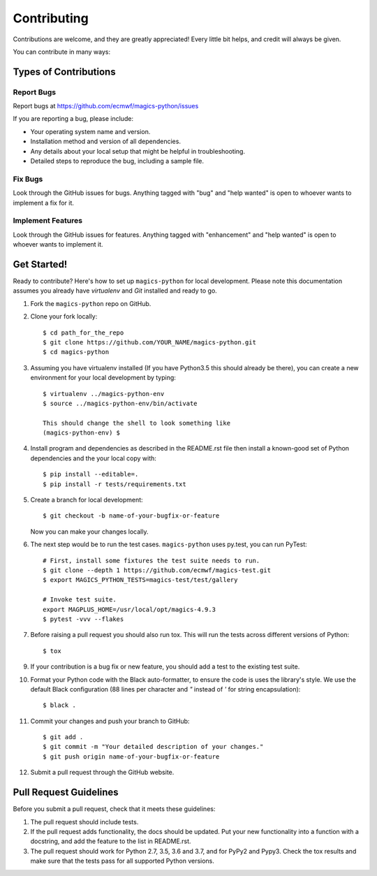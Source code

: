 
.. highlight: console

============
Contributing
============

Contributions are welcome, and they are greatly appreciated! Every
little bit helps, and credit will always be given.

You can contribute in many ways:

Types of Contributions
----------------------

Report Bugs
~~~~~~~~~~~

Report bugs at https://github.com/ecmwf/magics-python/issues

If you are reporting a bug, please include:

* Your operating system name and version.
* Installation method and version of all dependencies.
* Any details about your local setup that might be helpful in troubleshooting.
* Detailed steps to reproduce the bug, including a sample file.

Fix Bugs
~~~~~~~~

Look through the GitHub issues for bugs. Anything tagged with "bug"
and "help wanted" is open to whoever wants to implement a fix for it.

Implement Features
~~~~~~~~~~~~~~~~~~

Look through the GitHub issues for features. Anything tagged with "enhancement"
and "help wanted" is open to whoever wants to implement it.

Get Started!
------------

Ready to contribute? Here's how to set up ``magics-python`` for local development. Please note this documentation assumes
you already have `virtualenv` and `Git` installed and ready to go.

1. Fork the ``magics-python`` repo on GitHub.
2. Clone your fork locally::

    $ cd path_for_the_repo
    $ git clone https://github.com/YOUR_NAME/magics-python.git
    $ cd magics-python

3. Assuming you have virtualenv installed (If you have Python3.5 this should already be there), you can create a new environment for your local development by typing::

    $ virtualenv ../magics-python-env
    $ source ../magics-python-env/bin/activate

    This should change the shell to look something like
    (magics-python-env) $

4. Install program and dependencies as described in the README.rst file then install a known-good set of Python dependencies and the your local copy with::

    $ pip install --editable=.
    $ pip install -r tests/requirements.txt

5. Create a branch for local development::

    $ git checkout -b name-of-your-bugfix-or-feature

   Now you can make your changes locally.

6. The next step would be to run the test cases. ``magics-python`` uses py.test, you can run PyTest::

    # First, install some fixtures the test suite needs to run.
    $ git clone --depth 1 https://github.com/ecmwf/magics-test.git
    $ export MAGICS_PYTHON_TESTS=magics-test/test/gallery

    # Invoke test suite.
    export MAGPLUS_HOME=/usr/local/opt/magics-4.9.3
    $ pytest -vvv --flakes

7. Before raising a pull request you should also run tox. This will run the tests across different versions of Python::

    $ tox

9. If your contribution is a bug fix or new feature, you should add a test to the existing test suite.

10. Format your Python code with the Black auto-formatter, to ensure the code is uses the library's style. We use the default Black configuration (88 lines per character and `"` instead of `'` for string encapsulation)::

    $ black .

11. Commit your changes and push your branch to GitHub::

    $ git add .
    $ git commit -m "Your detailed description of your changes."
    $ git push origin name-of-your-bugfix-or-feature

12. Submit a pull request through the GitHub website.

Pull Request Guidelines
-----------------------

Before you submit a pull request, check that it meets these guidelines:

1. The pull request should include tests.

2. If the pull request adds functionality, the docs should be updated. Put
   your new functionality into a function with a docstring, and add the
   feature to the list in README.rst.

3. The pull request should work for Python 2.7, 3.5, 3.6 and 3.7, and for PyPy2 and Pypy3. Check
   the tox results and make sure that the tests pass for all supported Python versions.
